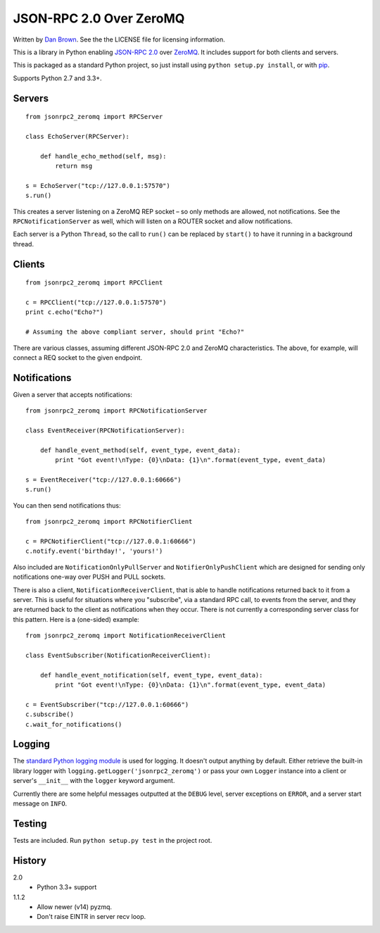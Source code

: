 ========================
JSON-RPC 2.0 Over ZeroMQ
========================

.. image:: https://travis-ci.org/dwb/jsonrpc2-zeromq-python.svg?branch=master
   :alt: Travis build status
   :target: https://travis-ci.org/dwb/jsonrpc2-zeromq-python

Written by `Dan Brown <mailto:dan@stompydan.net>`_. See the the LICENSE file for licensing information.

This is a library in Python enabling `JSON-RPC 2.0 <http://www.jsonrpc.org/spec.html>`_ over `ZeroMQ <http://zeromq.org/>`_. It includes support for both clients and servers.

This is packaged as a standard Python project, so just install using ``python setup.py install``, or with `pip <http://www.pip-installer.org/>`_.

Supports Python 2.7 and 3.3+.

Servers
-------

::

    from jsonrpc2_zeromq import RPCServer

    class EchoServer(RPCServer):
        
        def handle_echo_method(self, msg):
            return msg

    s = EchoServer("tcp://127.0.0.1:57570")
    s.run()

This creates a server listening on a ZeroMQ REP socket – so only methods are allowed, not notifications. See the ``RPCNotificationServer`` as well, which will listen on a ROUTER socket and allow notifications.

Each server is a Python ``Thread``, so the call to ``run()`` can be replaced by ``start()`` to have it running in a background thread.

Clients
-------

::

    from jsonrpc2_zeromq import RPCClient

    c = RPCClient("tcp://127.0.0.1:57570")
    print c.echo("Echo?")

    # Assuming the above compliant server, should print "Echo?"

There are various classes, assuming different JSON-RPC 2.0 and ZeroMQ characteristics. The above, for example, will connect a REQ socket to the given endpoint.

Notifications
-------------

Given a server that accepts notifications::

    from jsonrpc2_zeromq import RPCNotificationServer

    class EventReceiver(RPCNotificationServer):
        
        def handle_event_method(self, event_type, event_data):
            print "Got event!\nType: {0}\nData: {1}\n".format(event_type, event_data)

    s = EventReceiver("tcp://127.0.0.1:60666")
    s.run()

You can then send notifications thus::

    from jsonrpc2_zeromq import RPCNotifierClient

    c = RPCNotifierClient("tcp://127.0.0.1:60666")
    c.notify.event('birthday!', 'yours!')

Also included are ``NotificationOnlyPullServer`` and ``NotifierOnlyPushClient`` which are designed for sending only notifications one-way over PUSH and PULL sockets.

There is also a client, ``NotificationReceiverClient``, that is able to handle notifications returned back to it from a server. This is useful for situations where you "subscribe", via a standard RPC call, to events from the server, and they are returned back to the client as notifications when they occur. There is not currently a corresponding server class for this pattern. Here is a (one-sided) example::

    from jsonrpc2_zeromq import NotificationReceiverClient

    class EventSubscriber(NotificationReceiverClient):

        def handle_event_notification(self, event_type, event_data):
            print "Got event!\nType: {0}\nData: {1}\n".format(event_type, event_data)

    c = EventSubscriber("tcp://127.0.0.1:60666")
    c.subscribe()
    c.wait_for_notifications()

Logging
-------

The `standard Python logging module <http://docs.python.org/library/logging.html>`_ is used for logging. It doesn't output anything by default. Either retrieve the built-in library logger with ``logging.getLogger('jsonrpc2_zeromq')`` or pass your own ``Logger`` instance into a client or server's ``__init__`` with the ``logger`` keyword argument.

Currently there are some helpful messages outputted at the ``DEBUG`` level, server exceptions on ``ERROR``, and a server start message on ``INFO``.

Testing
-------

Tests are included. Run ``python setup.py test`` in the project root.

History
-------

2.0
    * Python 3.3+ support
1.1.2
    * Allow newer (v14) pyzmq.
    * Don't raise EINTR in server recv loop.
